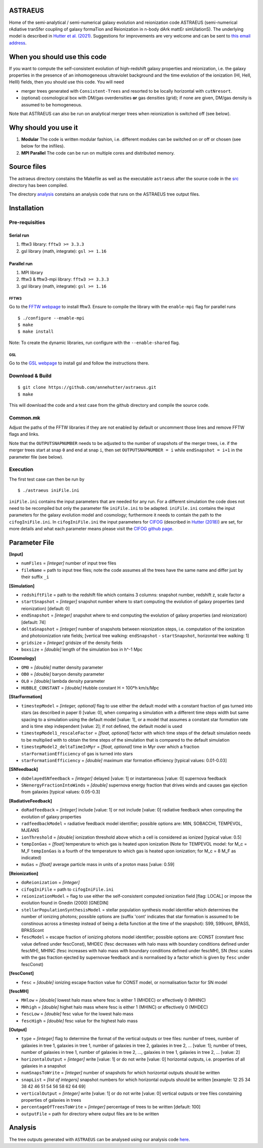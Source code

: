 ASTRAEUS
========

Home of the semi-analytical / semi-numerical galaxy evolution and reionization code ASTRAEUS (semi-numerical rAdiative tranSfer coupling of galaxy formaTion and Reionization in n-body dArk mattEr simUlationS). The underlying model is described in `Hutter et al. (2021) <https://ui.adsabs.harvard.edu/abs/2021MNRAS.tmp..610H/abstract>`__. Suggestions for improvements are very welcome and can be sent to `this email address <a.k.hutter@rug.nl>`_.

When you should use this code
=============================

If you want to compute the self-consistent evolution of high-redshift galaxy properties and reionization, i.e. the galaxy properties in the presence of an inhomogeneous ultraviolet background and the time evolution of the ionization (HI, HeII, HeIII) fields, then you should use this code. You will need 

- merger trees generated with ``Consistent-Trees`` and resorted to be locally horizontal with ``cutNresort``.
- (optional) cosmological box with DM/gas overdensities **or** gas densities (grid); if none are given, DM/gas density is assumed to be homogeneous.

Note that ASTRAEUS can also be run on analytical merger trees when reionization is switched off (see below).

Why should you use it
=====================

1. **Modular** The code is written modular fashion, i.e. different modules can be switched on or off or chosen (see below for the inifiles).
2. **MPI Parallel** The code can be run on multiple cores and distributed memory.

Source files
============

The astraeus directory constains the Makefile as well as the executable ``astraeus`` after the source code in the `src <https://github.com/annehutter/astraeus/src>`__ directory has been compiled.

The directory `analysis <https://github.com/annehutter/astraeus/analysis>`__ constains an analysis code that runs on the ASTRAEUS tree output files. 

Installation
============

Pre-requisities
---------------

Serial run
``````````

1. fftw3 library: ``fftw3 >= 3.3.3``
2. gsl library (math, integrate): ``gsl >= 1.16``

Parallel run
````````````

1. MPI library
2. fftw3 & fftw3-mpi library: ``fftw3 >= 3.3.3``
3. gsl library (math, integrate): ``gsl >= 1.16``

FFTW3
'''''

Go to the `FFTW webpage <http://www.fftw.org/download.html>`__ to install fftw3. Ensure to compile the library with the ``enable-mpi`` flag for parallel runs
::
    
    $ ./configure --enable-mpi
    $ make
    $ make install
    
Note: To create the dynamic libraries, run configure with the ``--enable-shared`` flag. 
    
GSL
'''

Go to the `GSL webpage <https://www.gnu.org/software/gsl/>`__ to install gsl and follow the instructions there. 


Download & Build
----------------

::

    $ git clone https://github.com/annehutter/astraeus.git
    $ make

This will download the code and a test case from the github directory and compile the source code.

Common.mk
---------

Adjust the paths of the FFTW libraries if they are not enabled by default or uncomment those lines and remove FFTW flags and links. 

Note that the ``OUTPUTSNAPNUMBER`` needs to be adjusted to the number of snapshots of the merger trees, i.e. if the merger trees start at snap ``0`` and end at snap ``i``, then set ``OUTPUTSNAPNUMBER = i`` while ``endSnapshot = i+1`` in the parameter file (see below).

Execution
---------

The first test case can then be run by
::

    $ ./astraeus iniFile.ini

``iniFile.ini`` contains the input parameters that are needed for any run. For a different simulation the code does not need to be recompiled but only the parameter file ``iniFile.ini`` to be adapted. ``iniFile.ini`` contains the input parameters for the galaxy evolution model and cosmology; furthermore it needs to contain the path to the ``cifogIniFile.ini``. In ``cifogIniFile.ini`` the input parameters for `CIFOG <https://ui.adsabs.harvard.edu/abs/2018ascl.soft03002H/abstract>`__ (described in `Hutter (2018) <https://ui.adsabs.harvard.edu/abs/2018MNRAS.477.1549H/abstract>`__) are set, for more details and what each parameter means please visit the `CIFOG github page <https://github.com/annehutter/grid-model/>`__.

Parameter File
==============

**[Input]**

- ``numFiles`` = *[integer]* number of input tree files
- ``fileName`` = path to input tree files; note the code assumes all the trees have the same name and differ just by their suffix ``_i``

**[Simulation]**

- ``redshiftFile`` = path to the redshift file which contains 3 columns: snapshot number, redshift z, scale factor a
- ``startSnapshot`` = *[integer]* snapshot number where to start computing the evolution of galaxy properties (and reionization) [default: 0]
- ``endSnapshot`` = *[integer]* snapshot where to end computing the evolution of galaxy properties (and reionization) [default: 74]
- ``deltaSnapshot`` = *[integer]* number of snapshots between reionization steps, i.e. computation of the ionization and photoionization rate fields; [vertical tree walking: ``endSnapshot`` - ``startSnapshot``, horizontal tree walking: 1]
- ``gridsize`` = *[integer]* gridsize of the density fields
- ``boxsize`` =  *[double]* length of the simulation box in h^-1 Mpc

**[Cosmology]**

- ``OM0`` = *[double]* matter density parameter
- ``OB0`` = *[double]* baryon density parameter
- ``OL0`` = *[double]* lambda density parameter
- ``HUBBLE_CONSTANT`` = *[double]* Hubble constant H = 100*h km/s/Mpc

**[StarFormation]**

- ``timestepModel`` = *[integer, optional]* flag to use either the default model with a constant fraction of gas turned into stars (as described in paper I) [value: 0], when comparing a simulation with a different time steps width but same spacing to a simulation using the default model [value: 1], or a model that assumes a constant star formation rate and is time step independent [value: 2]; if not defined, the default model is used
- ``timestepModel1_rescaleFactor`` = *[float, optional]* factor with which time steps of the default simulation needs to be multiplied with to obtain the time steps of the simulation that is compared to the default simulation
- ``timestepModel2_deltaTimeInMyr`` = *[float, optional]* time in Myr over which a fraction ``starFormationEfficiency`` of gas is turned into stars
- ``starFormationEfficiency`` = *[double]* maximum star formation efficiency [typical values: 0.01-0.03]

**[SNfeedback]**

- ``doDelayedSNfeedback`` = *[integer]* delayed [value: 1] or instantaneous [value: 0] supernova feedback
- ``SNenergyFractionIntoWinds`` = *[double]* supernova energy fraction that drives winds and causes gas ejection from galaxies [typical values: 0.05-0.3]

**[RadiativeFeedback]**

- ``doRadfeedback`` = *[integer]*  include [value: 1] or not include [value: 0] radiative feedback when computing the evolution of galaxy properties
- ``radfeedbackModel`` = radiative feedback model identifier; possible options are: MIN, SOBACCHI, TEMPEVOL, MJEANS
- ``ionThreshold`` = *[double]* ionization threshold above which a cell is considered as ionized [typical value: 0.5]
- ``tempIonGas`` = *[float]* temperature to which gas is heated upon ionization (Note for TEMPEVOL model: for M_c = M_F ``tempIonGas`` is a fourth of the temperature to which gas is heated upon ionization; for M_c = 8 M_F as indicated)
- ``muGas`` = *[float]* average particle mass in units of a proton mass [value: 0.59]

**[Reionization]**

- ``doReionization`` = *[integer]*
- ``cifogIniFile`` = path to ``cifogIniFile.ini``
- ``reionizationModel`` = flag to use either the self-consistent computed ionization field [flag: LOCAL] or impose the evolution found in Gnedin (2000) [GNEDIN]
- ``stellarPopulationSynthesisModel`` = stellar population synthesis model identifier which determines the number of ionizing photons; possible options are (suffix 'cont' indicates that star formation is assumed to be constinous across a timestep instead of being a delta function at the time of the snapshot): S99, S99cont, BPASS, BPASScont
- ``fescModel`` = escape fraction of ionizing photons model identifier; possible options are: CONST (constant fesc value defined under fescConst), MHDEC (fesc decreases with halo mass with boundary conditions defined under fescMH), MHINC  (fesc increases with halo mass with boundary conditions defined under fescMH), SN (fesc scales with the gas fraction ejected by supernovae feedback and is normalised by a factor which is given by ``fesc`` under fescConst)

**[fescConst]**

- ``fesc`` = *[double]* ionizing escape fraction value for CONST model, or normalisation factor for SN model

**[fescMH]**

- ``MHlow`` = *[double]* lowest halo mass where fesc is either 1 (MHDEC) or effectively 0 (MHINC)
- ``MHhigh`` = *[double]* highet halo mass where fesc is either 1 (MHINC) or effectively 0 (MHDEC)
- ``fescLow`` = *[double]* fesc value for the lowest halo mass
- ``fescHigh`` = *[double]* fesc value for the highest halo mass

**[Output]**

- ``type`` = *[integer]* flag to determine the format of the vertical outputs or tree files: number of trees, number of galaxies in tree 1, galaxies in tree 1, number of galaxies in tree 2, galaxies in tree 2, ... [value: 1]; number of trees, number of galaxies in tree 1, number of galaxies in tree 2, ..., galaxies in tree 1, galaxies in tree 2, ... [value: 2]
- ``horizontalOutput`` = *[integer]* write [value: 1] or do not write [value: 0] horizontal outputs, i.e. properties of all galaxies in a snapshot
- ``numSnapsToWrite`` = *[integer]* number of snapshots for which horizontal outputs should be written
- ``snapList`` = *[list of integers]* snapshot numbers for which horizontal outputs should be written [example: 12 25 34 38 42 46 51 54 56 58 62 64 69]
- ``verticalOutput`` = *[integer]* write [value: 1] or do not write [value: 0] vertical outputs or tree files constaining properties of galaxies in trees
- ``percentageOfTreesToWrite`` = *[integer]* percentage of trees to be written [default: 100]
- ``outputFile`` = path for directory where output files are to be written

Analysis
========

The tree outputs generated with ``ASTRAEUS`` can be analysed using our analysis code `here <https://github.com/annehutter/astraeus/tree/master/analysis>`__.
